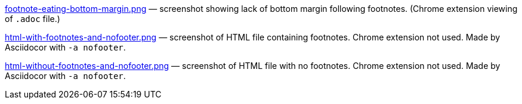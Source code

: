 link:footnote-eating-bottom-margin.png[] — screenshot showing
lack of bottom margin following footnotes. (Chrome extension
viewing of `.adoc` file.)

link:html-with-footnotes-and-nofooter.png[] — screenshot of HTML file
containing footnotes. Chrome extension not used. Made by
Asciidocor with `-a nofooter`.

link:html-without-footnotes-and-nofooter.png[] — screenshot of
HTML file with no footnotes. Chrome extension not used. Made by
Asciidocor with `-a nofooter`.
